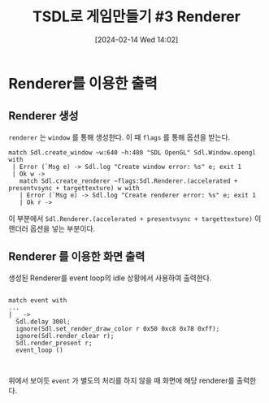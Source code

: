 #+BLOG: myblog
#+POSTID: 995
#+DATE: [2024-02-14 Wed 14:02]
#+TITLE: TSDL로 게임만들기 #3 Renderer
#+CATEGORY: OCaml, SDL
#+TAGS: OCaml, sdl2
* Renderer를 이용한 출력

** Renderer 생성

=renderer= 는 =window= 를 통해 생성한다. 이 때 =flags= 를 통해 옵션을 받는다.

#+BEGIN_SRC
   match Sdl.create_window ~w:640 ~h:480 "SDL OpenGL" Sdl.Window.opengl with
    | Error (`Msg e) -> Sdl.log "Create window error: %s" e; exit 1
    | Ok w ->
      match Sdl.create_renderer ~flags:Sdl.Renderer.(accelerated + presentvsync + targettexture) w with
      | Error (`Msg e) -> Sdl.log "Create renderer error: %s" e; exit 1
      | Ok r -> 
#+END_SRC

이 부분에서 =Sdl.Renderer.(accelerated + presentvsync + targettexture)= 이 랜더러 옵션을 넣는 부분이다.


** Renderer 를 이용한 화면 출력

생성된 Renderer를 event loop의 idle 상황에서 사용하여 출력한다.

#+BEGIN_SRC

          match event with
          ...
          | _ ->
            Sdl.delay 300l;
            ignore(Sdl.set_render_draw_color r 0x50 0xc8 0x78 0xff);
            ignore(Sdl.render_clear r);
            Sdl.render_present r;
            event_loop ()

  
#+END_SRC

위에서 보이듯 =event= 가 별도의 처리를 하지 않을 때 화면에 해당 renderer를 출력한다.
